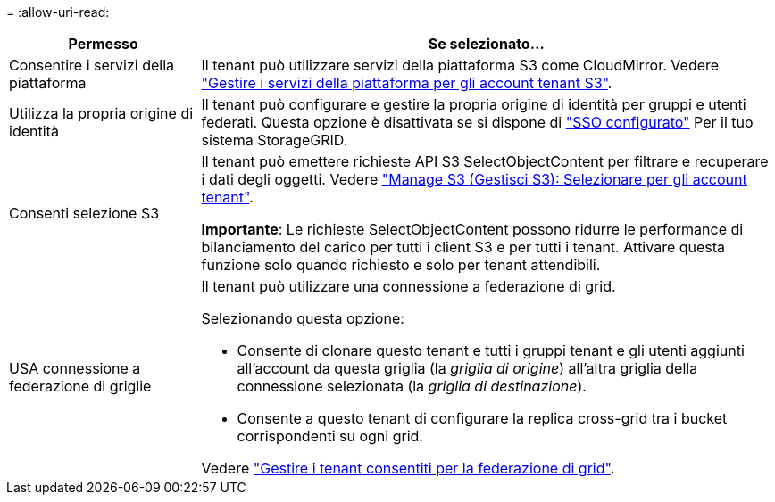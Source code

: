 = 
:allow-uri-read: 


[cols="1a,3a"]
|===
| Permesso | Se selezionato... 


 a| 
Consentire i servizi della piattaforma
 a| 
Il tenant può utilizzare servizi della piattaforma S3 come CloudMirror. Vedere link:../admin/manage-platform-services-for-tenants.html["Gestire i servizi della piattaforma per gli account tenant S3"].



 a| 
Utilizza la propria origine di identità
 a| 
Il tenant può configurare e gestire la propria origine di identità per gruppi e utenti federati. Questa opzione è disattivata se si dispone di link:../admin/configuring-sso.html["SSO configurato"] Per il tuo sistema StorageGRID.



 a| 
Consenti selezione S3
 a| 
Il tenant può emettere richieste API S3 SelectObjectContent per filtrare e recuperare i dati degli oggetti. Vedere link:../admin/manage-s3-select-for-tenant-accounts.html["Manage S3 (Gestisci S3): Selezionare per gli account tenant"].

*Importante*: Le richieste SelectObjectContent possono ridurre le performance di bilanciamento del carico per tutti i client S3 e per tutti i tenant. Attivare questa funzione solo quando richiesto e solo per tenant attendibili.



 a| 
USA connessione a federazione di griglie
 a| 
Il tenant può utilizzare una connessione a federazione di grid.

Selezionando questa opzione:

* Consente di clonare questo tenant e tutti i gruppi tenant e gli utenti aggiunti all'account da questa griglia (la _griglia di origine_) all'altra griglia della connessione selezionata (la _griglia di destinazione_).
* Consente a questo tenant di configurare la replica cross-grid tra i bucket corrispondenti su ogni grid.


Vedere link:../admin/grid-federation-manage-tenants.html["Gestire i tenant consentiti per la federazione di grid"].

|===